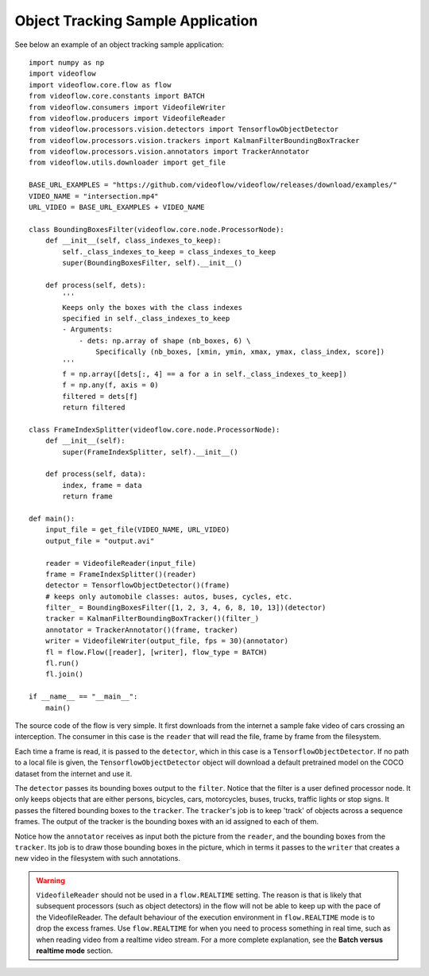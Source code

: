 Object Tracking Sample Application
==================================

See below an example of an object tracking sample application::

    import numpy as np
    import videoflow
    import videoflow.core.flow as flow
    from videoflow.core.constants import BATCH
    from videoflow.consumers import VideofileWriter
    from videoflow.producers import VideofileReader
    from videoflow.processors.vision.detectors import TensorflowObjectDetector
    from videoflow.processors.vision.trackers import KalmanFilterBoundingBoxTracker
    from videoflow.processors.vision.annotators import TrackerAnnotator
    from videoflow.utils.downloader import get_file

    BASE_URL_EXAMPLES = "https://github.com/videoflow/videoflow/releases/download/examples/"
    VIDEO_NAME = "intersection.mp4"
    URL_VIDEO = BASE_URL_EXAMPLES + VIDEO_NAME

    class BoundingBoxesFilter(videoflow.core.node.ProcessorNode):
        def __init__(self, class_indexes_to_keep):
            self._class_indexes_to_keep = class_indexes_to_keep
            super(BoundingBoxesFilter, self).__init__()

        def process(self, dets):
            '''
            Keeps only the boxes with the class indexes
            specified in self._class_indexes_to_keep
            - Arguments:
                - dets: np.array of shape (nb_boxes, 6) \
                    Specifically (nb_boxes, [xmin, ymin, xmax, ymax, class_index, score])
            '''
            f = np.array([dets[:, 4] == a for a in self._class_indexes_to_keep])
            f = np.any(f, axis = 0)
            filtered = dets[f]
            return filtered

    class FrameIndexSplitter(videoflow.core.node.ProcessorNode):
        def __init__(self):
            super(FrameIndexSplitter, self).__init__()

        def process(self, data):
            index, frame = data
            return frame

    def main():
        input_file = get_file(VIDEO_NAME, URL_VIDEO)
        output_file = "output.avi"

        reader = VideofileReader(input_file)
        frame = FrameIndexSplitter()(reader)
        detector = TensorflowObjectDetector()(frame)
        # keeps only automobile classes: autos, buses, cycles, etc.
        filter_ = BoundingBoxesFilter([1, 2, 3, 4, 6, 8, 10, 13])(detector)
        tracker = KalmanFilterBoundingBoxTracker()(filter_)
        annotator = TrackerAnnotator()(frame, tracker)
        writer = VideofileWriter(output_file, fps = 30)(annotator)
        fl = flow.Flow([reader], [writer], flow_type = BATCH)
        fl.run()
        fl.join()

    if __name__ == "__main__":
        main()

The source code of the flow is very simple.  It first downloads from the internet a sample fake video of cars 
crossing an interception.  The consumer in this case is the ``reader`` that will read the file, frame
by frame from the filesystem. 

Each time a frame is read, it is passed to the ``detector``, which
in this case is a ``TensorflowObjectDetector``.  If no path to a local file is given,
the ``TensorflowObjectDetector`` object will download a default pretrained model on the COCO dataset
from the internet and use it.  

The ``detector`` passes its bounding boxes output to the ``filter``.  Notice that the filter is a
user defined processor node. It only keeps objects that are either persons, bicycles, cars, motorcycles,
buses, trucks, traffic lights or stop signs.  It passes the filtered bounding boxes to the ``tracker``. 
The ``tracker``'s job is to keep 'track' of objects across a sequence frames.  
The output of the tracker is the bounding boxes with an id assigned to each of them. 

Notice how the ``annotator`` receives as input both the picture from the ``reader``, and the bounding 
boxes from the ``tracker``. Its job is to draw those bounding boxes in the picture, which in terms 
it passes to the ``writer`` that creates a new video in the filesystem with such annotations.

.. warning:: ``VideofileReader`` should not be used in a ``flow.REALTIME`` setting.
    The reason is that is likely that subsequent processors (such as object detectors) 
    in the flow will not be able to keep up with the pace of the VideofileReader.
    The default behaviour of the execution environment in ``flow.REALTIME`` mode is to 
    drop the excess frames.  Use ``flow.REALTIME`` for when you need to process 
    something in real time, such as when reading video from a realtime video stream.
    For a more complete explanation, see the **Batch versus realtime mode** section.
